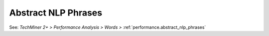 Abstract NLP Phrases
^^^^^^^^^^^^^^^^^^^^^^^^^^^^^^^^^^^^^^^^^^^^^^^^^^^^^^^^^^^^^^^^^

See: `TechMiner 2+ > Performance Analysis > Words >` :ref:`performance.abstract_nlp_phrases`